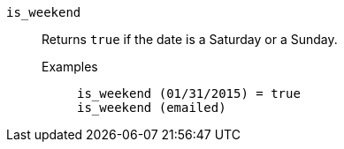 [#is_weekend]
`is_weekend`::
  Returns `true` if the date is a Saturday or a Sunday.
Examples;;
+
----
is_weekend (01/31/2015) = true
is_weekend (emailed)
----
